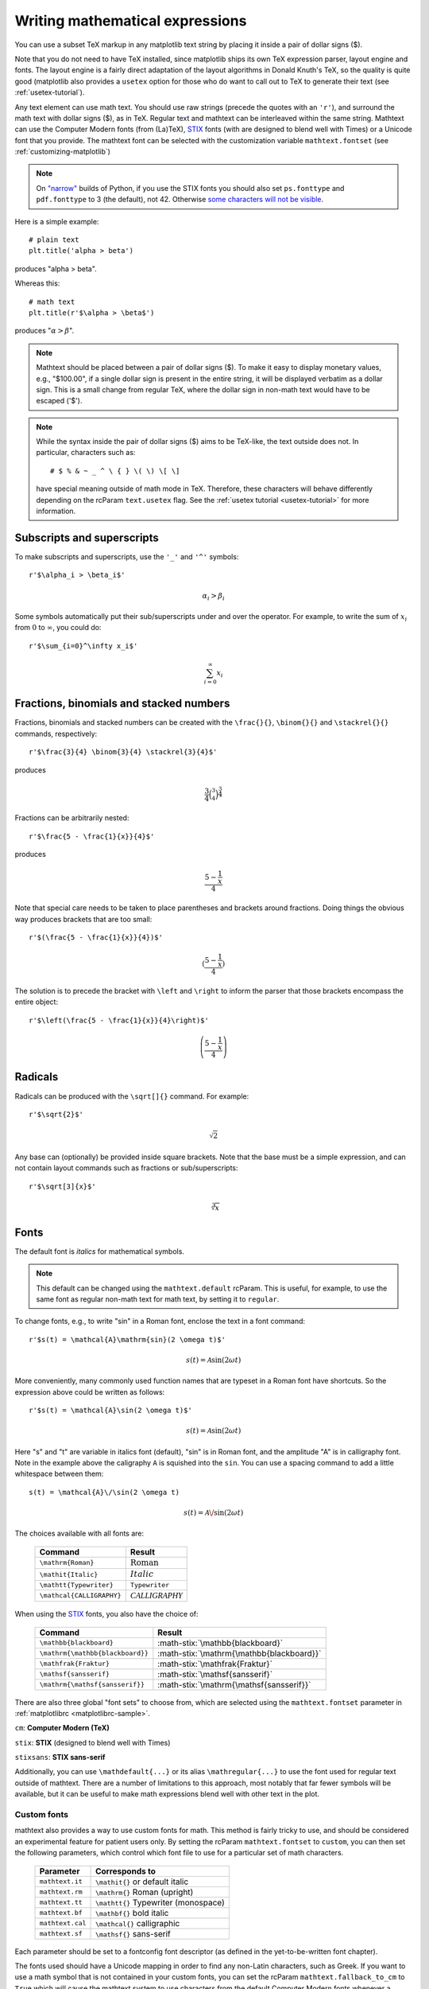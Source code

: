 .. _mathtext-tutorial:

Writing mathematical expressions
================================

You can use a subset TeX markup in any matplotlib text string by
placing it inside a pair of dollar signs ($).

Note that you do not need to have TeX installed, since matplotlib
ships its own TeX expression parser, layout engine and fonts.  The
layout engine is a fairly direct adaptation of the layout algorithms
in Donald Knuth's TeX, so the quality is quite good (matplotlib also
provides a ``usetex`` option for those who do want to call out to TeX
to generate their text (see :ref:`usetex-tutorial`).

Any text element can use math text.  You should use raw strings
(precede the quotes with an ``'r'``), and surround the math text with
dollar signs ($), as in TeX.  Regular text and mathtext can be
interleaved within the same string.  Mathtext can use the Computer
Modern fonts (from (La)TeX), `STIX <http://www.stixfonts.org/>`_
fonts (with are designed to blend well with Times) or a Unicode font
that you provide.  The mathtext font can be selected with the
customization variable ``mathtext.fontset`` (see
:ref:`customizing-matplotlib`)

.. note::
   On `"narrow" <http://wordaligned.org/articles/narrow-python>`_ builds
   of Python, if you use the STIX fonts you should also set
   ``ps.fonttype`` and ``pdf.fonttype`` to 3 (the default), not 42.
   Otherwise `some characters will not be visible
   <http://thread.gmane.org/gmane.comp.python.matplotlib.general/19963/focus=19978>`_.

Here is a simple example::

    # plain text
    plt.title('alpha > beta')

produces "alpha > beta".

Whereas this::

    # math text
    plt.title(r'$\alpha > \beta$')

produces ":math:`\alpha > \beta`".

.. note::
   Mathtext should be placed between a pair of dollar signs ($).  To
   make it easy to display monetary values, e.g., "$100.00", if a
   single dollar sign is present in the entire string, it will be
   displayed verbatim as a dollar sign.  This is a small change from
   regular TeX, where the dollar sign in non-math text would have to
   be escaped ('\$').

.. note::
   While the syntax inside the pair of dollar signs ($) aims to be
   TeX-like, the text outside does not.  In particular, characters
   such as::

     # $ % & ~ _ ^ \ { } \( \) \[ \]

   have special meaning outside of math mode in TeX.  Therefore, these
   characters will behave differently depending on the rcParam
   ``text.usetex`` flag.  See the :ref:`usetex tutorial
   <usetex-tutorial>` for more information.

Subscripts and superscripts
---------------------------

To make subscripts and superscripts, use the ``'_'`` and ``'^'`` symbols::

    r'$\alpha_i > \beta_i$'

.. math::

    \alpha_i > \beta_i

Some symbols automatically put their sub/superscripts under and over
the operator.  For example, to write the sum of :math:`x_i` from :math:`0` to
:math:`\infty`, you could do::

    r'$\sum_{i=0}^\infty x_i$'

.. math::

    \sum_{i=0}^\infty x_i

Fractions, binomials and stacked numbers
----------------------------------------

Fractions, binomials and stacked numbers can be created with the
``\frac{}{}``, ``\binom{}{}`` and ``\stackrel{}{}`` commands,
respectively::

    r'$\frac{3}{4} \binom{3}{4} \stackrel{3}{4}$'

produces

.. math::

    \frac{3}{4} \binom{3}{4} \stackrel{3}{4}

Fractions can be arbitrarily nested::

    r'$\frac{5 - \frac{1}{x}}{4}$'

produces

.. math::

    \frac{5 - \frac{1}{x}}{4}

Note that special care needs to be taken to place parentheses and brackets around
fractions.  Doing things the obvious way produces brackets that are
too small::

    r'$(\frac{5 - \frac{1}{x}}{4})$'

.. math ::

    (\frac{5 - \frac{1}{x}}{4})

The solution is to precede the bracket with ``\left`` and ``\right``
to inform the parser that those brackets encompass the entire object::

    r'$\left(\frac{5 - \frac{1}{x}}{4}\right)$'

.. math ::

    \left(\frac{5 - \frac{1}{x}}{4}\right)

Radicals
--------

Radicals can be produced with the ``\sqrt[]{}`` command.  For example::

    r'$\sqrt{2}$'

.. math ::

    \sqrt{2}

Any base can (optionally) be provided inside square brackets.  Note
that the base must be a simple expression, and can not contain layout
commands such as fractions or sub/superscripts::

    r'$\sqrt[3]{x}$'

.. math ::

    \sqrt[3]{x}

Fonts
-----

The default font is *italics* for mathematical symbols.

.. note::

   This default can be changed using the ``mathtext.default`` rcParam.
   This is useful, for example, to use the same font as regular
   non-math text for math text, by setting it to ``regular``.

To change fonts, e.g., to write "sin" in a Roman font, enclose the text
in a font command::

    r'$s(t) = \mathcal{A}\mathrm{sin}(2 \omega t)$'

.. math::

    s(t) = \mathcal{A}\mathrm{sin}(2 \omega t)

More conveniently, many commonly used function names that are typeset in a
Roman font have shortcuts.  So the expression above could be written
as follows::

    r'$s(t) = \mathcal{A}\sin(2 \omega t)$'

.. math::

    s(t) = \mathcal{A}\sin(2 \omega t)

Here "s" and "t" are variable in italics font (default), "sin" is in
Roman font, and the amplitude "A" is in calligraphy font.  Note in the
example above the caligraphy ``A`` is squished into the ``sin``.  You
can use a spacing command to add a little whitespace between them::

    s(t) = \mathcal{A}\/\sin(2 \omega t)

.. math::

    s(t) = \mathcal{A}\/\sin(2 \omega t)

The choices available with all fonts are:

    ============================ ==================================
    Command                      Result
    ============================ ==================================
    ``\mathrm{Roman}``           :math:`\mathrm{Roman}`
    ``\mathit{Italic}``          :math:`\mathit{Italic}`
    ``\mathtt{Typewriter}``      :math:`\mathtt{Typewriter}`
    ``\mathcal{CALLIGRAPHY}``    :math:`\mathcal{CALLIGRAPHY}`
    ============================ ==================================

.. role:: math-stix(math)
   :fontset: stix

When using the `STIX <http://www.stixfonts.org/>`_ fonts, you also have the choice of:

    ====================================== =========================================
    Command                                Result
    ====================================== =========================================
    ``\mathbb{blackboard}``                :math-stix:`\mathbb{blackboard}`
    ``\mathrm{\mathbb{blackboard}}``       :math-stix:`\mathrm{\mathbb{blackboard}}`
    ``\mathfrak{Fraktur}``                 :math-stix:`\mathfrak{Fraktur}`
    ``\mathsf{sansserif}``                 :math-stix:`\mathsf{sansserif}`
    ``\mathrm{\mathsf{sansserif}}``        :math-stix:`\mathrm{\mathsf{sansserif}}`
    ====================================== =========================================

.. htmlonly::

    ====================================== =========================================
    ``\mathcircled{circled}``              :math-stix:`\mathcircled{circled}`
    ====================================== =========================================

There are also three global "font sets" to choose from, which are
selected using the ``mathtext.fontset`` parameter in
:ref:`matplotlibrc <matplotlibrc-sample>`.

``cm``: **Computer Modern (TeX)**

.. image:: ../_static/cm_fontset.png

``stix``: **STIX** (designed to blend well with Times)

.. image:: ../_static/stix_fontset.png

``stixsans``: **STIX sans-serif**

.. image:: ../_static/stixsans_fontset.png

Additionally, you can use ``\mathdefault{...}`` or its alias
``\mathregular{...}`` to use the font used for regular text outside of
mathtext.  There are a number of limitations to this approach, most
notably that far fewer symbols will be available, but it can be useful
to make math expressions blend well with other text in the plot.

Custom fonts
~~~~~~~~~~~~

mathtext also provides a way to use custom fonts for math.  This
method is fairly tricky to use, and should be considered an
experimental feature for patient users only.  By setting the rcParam
``mathtext.fontset`` to ``custom``, you can then set the following
parameters, which control which font file to use for a particular set
of math characters.

    ============================== =================================
    Parameter                      Corresponds to
    ============================== =================================
    ``mathtext.it``                ``\mathit{}`` or default italic
    ``mathtext.rm``                ``\mathrm{}`` Roman (upright)
    ``mathtext.tt``                ``\mathtt{}`` Typewriter (monospace)
    ``mathtext.bf``                ``\mathbf{}`` bold italic
    ``mathtext.cal``               ``\mathcal{}`` calligraphic
    ``mathtext.sf``                ``\mathsf{}`` sans-serif
    ============================== =================================

Each parameter should be set to a fontconfig font descriptor (as
defined in the yet-to-be-written font chapter).

.. TODO: Link to font chapter

The fonts used should have a Unicode mapping in order to find any
non-Latin characters, such as Greek.  If you want to use a math symbol
that is not contained in your custom fonts, you can set the rcParam
``mathtext.fallback_to_cm`` to ``True`` which will cause the mathtext
system to use characters from the default Computer Modern fonts
whenever a particular character can not be found in the custom font.

Note that the math glyphs specified in Unicode have evolved over time,
and many fonts may not have glyphs in the correct place for mathtext.

Accents
-------

An accent command may precede any symbol to add an accent above it.
There are long and short forms for some of them.

    ============================== =================================
    Command                        Result
    ============================== =================================
    ``\acute a`` or ``\'a``        :math:`\acute a`
    ``\bar a``                     :math:`\bar a`
    ``\breve a``                   :math:`\breve a`
    ``\ddot a`` or ``\"a``         :math:`\ddot a`
    ``\dot a`` or ``\.a``          :math:`\dot a`
    ``\grave a`` or ``\`a``        :math:`\grave a`
    ``\hat a`` or ``\^a``          :math:`\hat a`
    ``\tilde a`` or ``\~a``        :math:`\tilde a`
    ``\vec a``                     :math:`\vec a`
    ``\overline{abc}``             :math:`\overline{abc}`
    ============================== =================================

In addition, there are two special accents that automatically adjust
to the width of the symbols below:

    ============================== =================================
    Command                        Result
    ============================== =================================
    ``\widehat{xyz}``              :math:`\widehat{xyz}`
    ``\widetilde{xyz}``            :math:`\widetilde{xyz}`
    ============================== =================================

Care should be taken when putting accents on lower-case i's and j's.
Note that in the following ``\imath`` is used to avoid the extra dot
over the i::

    r"$\hat i\ \ \hat \imath$"

.. math::

    \hat i\ \ \hat \imath

Symbols
-------

You can also use a large number of the TeX symbols, as in ``\infty``,
``\leftarrow``, ``\sum``, ``\int``.

.. math_symbol_table::

If a particular symbol does not have a name (as is true of many of the
more obscure symbols in the STIX fonts), Unicode characters can
also be used::

   ur'$\u23ce$'

Example
-------

Here is an example illustrating many of these features in context.

.. plot:: pyplots/pyplot_mathtext.py
   :include-source:






